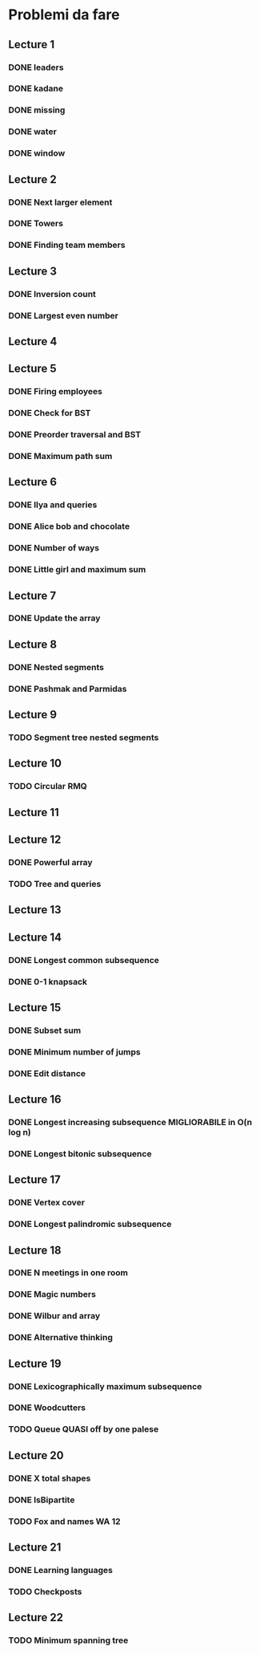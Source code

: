 # -*- mode: org -*-
#+STARTUP: showall

* Problemi da fare

** Lecture 1
*** DONE leaders
*** DONE kadane
*** DONE missing
*** DONE water
*** DONE window

** Lecture 2
*** DONE Next larger element
*** DONE Towers
*** DONE Finding team members

** Lecture 3
*** DONE Inversion count
*** DONE Largest even number

** Lecture 4

** Lecture 5
*** DONE Firing employees
*** DONE Check for BST
*** DONE Preorder traversal and BST
*** DONE Maximum path sum

** Lecture 6
*** DONE Ilya and queries
*** DONE Alice bob and chocolate
*** DONE Number of ways
*** DONE Little girl and maximum sum

** Lecture 7
*** DONE Update the array

** Lecture 8
*** DONE Nested segments
*** DONE Pashmak and Parmidas

** Lecture 9
*** TODO Segment tree nested segments

** Lecture 10
*** TODO Circular RMQ

** Lecture 11

** Lecture 12
*** DONE Powerful array
*** TODO Tree and queries

** Lecture 13
** Lecture 14
*** DONE Longest common subsequence
*** DONE 0-1 knapsack

** Lecture 15
*** DONE Subset sum
*** DONE Minimum number of jumps
*** DONE Edit distance

** Lecture 16
*** DONE Longest increasing subsequence MIGLIORABILE in O(n log n)
*** DONE Longest bitonic subsequence

** Lecture 17
*** DONE Vertex cover
*** DONE Longest palindromic subsequence

** Lecture 18
*** DONE N meetings in one room
*** DONE Magic numbers
*** DONE Wilbur and array
*** DONE Alternative thinking

** Lecture 19
*** DONE Lexicographically maximum subsequence
*** DONE Woodcutters
*** TODO Queue QUASI off by one palese

** Lecture 20
*** DONE X total shapes
*** DONE IsBipartite
*** TODO Fox and names WA 12

** Lecture 21
*** DONE Learning languages
*** TODO Checkposts

** Lecture 22
*** TODO Minimum spanning tree
